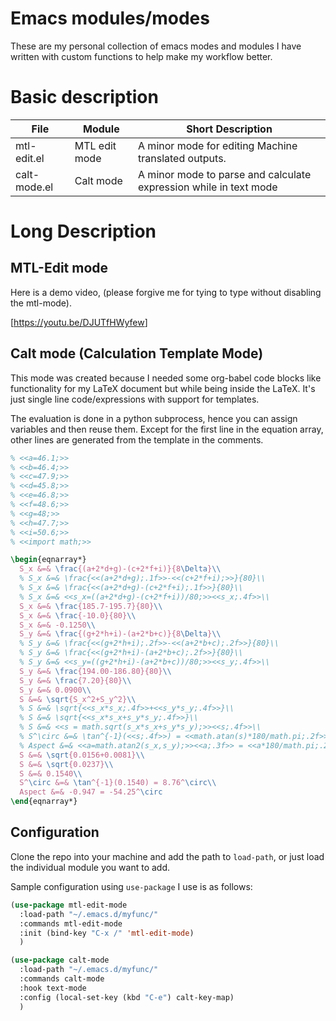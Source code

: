 * Emacs modules/modes

These are my personal collection of emacs modes and modules I have written with custom functions to help make my workflow better.

* Basic description

| File         | Module           | Short Description                                                 |
|--------------+------------------+-------------------------------------------------------------------|
| mtl-edit.el  | MTL edit mode    | A minor mode for editing Machine translated outputs.              |
| calt-mode.el | Calt mode | A minor mode to parse and calculate expression while in text mode |

* Long Description

** MTL-Edit mode

Here is a demo video, (please forgive me for tying to type without disabling the mtl-mode).

[https://youtu.be/DJUTfHWyfew]

** Calt mode (Calculation Template Mode)
   This mode was created because I needed some org-babel code blocks like functionality for my LaTeX document but while being inside the LaTeX. It's just single line code/expressions with support for templates.

   The evaluation is done in a python subprocess, hence you can assign variables and then reuse them. Except for the first line in the equation array, other lines are generated from the template in the comments.
#+begin_src latex
% <<a=46.1;>>
% <<b=46.4;>>
% <<c=47.9;>>
% <<d=45.8;>>
% <<e=46.8;>>
% <<f=48.6;>>
% <<g=48;>>
% <<h=47.7;>>
% <<i=50.6;>>
% <<import math;>>

\begin{eqnarray*}
  S_x &=& \frac{(a+2*d+g)-(c+2*f+i)}{8\Delta}\\
  % S_x &=& \frac{<<(a+2*d+g);.1f>>-<<(c+2*f+i);>>}{80}\\
  % S_x &=& \frac{<<(a+2*d+g)-(c+2*f+i);.1f>>}{80}\\
  % S_x &=& <<s_x=((a+2*d+g)-(c+2*f+i))/80;>><<s_x;.4f>>\\
  S_x &=& \frac{185.7-195.7}{80}\\
  S_x &=& \frac{-10.0}{80}\\
  S_x &=& -0.1250\\
  S_y &=& \frac{(g+2*h+i)-(a+2*b+c)}{8\Delta}\\
  % S_y &=& \frac{<<(g+2*h+i);.2f>>-<<(a+2*b+c);.2f>>}{80}\\
  % S_y &=& \frac{<<(g+2*h+i)-(a+2*b+c);.2f>>}{80}\\
  % S_y &=& <<s_y=((g+2*h+i)-(a+2*b+c))/80;>><<s_y;.4f>>\\
  S_y &=& \frac{194.00-186.80}{80}\\
  S_y &=& \frac{7.20}{80}\\
  S_y &=& 0.0900\\
  S &=& \sqrt{S_x^2+S_y^2}\\
  % S &=& \sqrt{<<s_x*s_x;.4f>>+<<s_y*s_y;.4f>>}\\
  % S &=& \sqrt{<<s_x*s_x+s_y*s_y;.4f>>}\\
  % S &=& <<s = math.sqrt(s_x*s_x+s_y*s_y);>><<s;.4f>>\\
  % S^\circ &=& \tan^{-1}(<<s;.4f>>) = <<math.atan(s)*180/math.pi;.2f>>^\circ\\
  % Aspect &=& <<a=math.atan2(s_x,s_y);>><<a;.3f>> = <<a*180/math.pi;.2f>>^\circ
  S &=& \sqrt{0.0156+0.0081}\\
  S &=& \sqrt{0.0237}\\
  S &=& 0.1540\\
  S^\circ &=& \tan^{-1}(0.1540) = 8.76^\circ\\
  Aspect &=& -0.947 = -54.25^\circ
\end{eqnarray*}
#+end_src

** Configuration
    Clone the repo into your machine and add the path to ~load-path~, or just load the individual module you want to add.

    Sample configuration using ~use-package~ I use is as follows:
    
#+begin_src emacs-lisp :tangle yes
(use-package mtl-edit-mode
  :load-path "~/.emacs.d/myfunc/"
  :commands mtl-edit-mode
  :init (bind-key "C-x /" 'mtl-edit-mode)
  )

(use-package calt-mode
  :load-path "~/.emacs.d/myfunc/"
  :commands calt-mode
  :hook text-mode
  :config (local-set-key (kbd "C-e") calt-key-map)
  )
#+end_src
